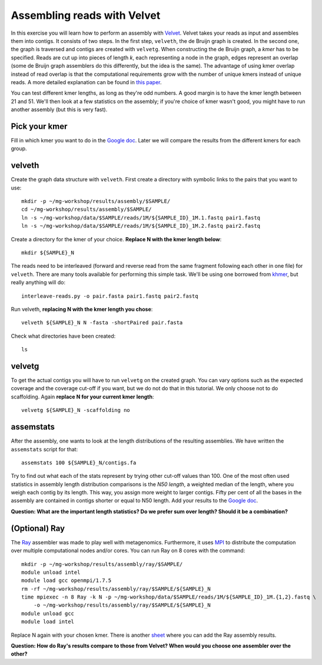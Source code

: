 ============================
Assembling reads with Velvet
============================
In this exercise you will learn how to perform an assembly with `Velvet <https://www.ebi.ac.uk/~zerbino/velvet/>`_. Velvet takes your reads as input and assembles them into contigs. It consists of two
steps. In the first step, ``velveth``, the de Bruijn graph is created.
In the second one, the graph is traversed and contigs are created with ``velvetg``.
When constructing the de Bruijn graph, a *kmer* has to be specified. Reads are
cut up into pieces of length *k*, each representing a node in the graph, edges
represent an overlap (some de Bruijn graph assemblers do this differently, but
the idea is the same). The advantage of using kmer overlap instead of read
overlap is that the computational requirements grow with the number of unique
kmers instead of unique reads. A more detailed explanation can be found in
`this paper <http://www.nature.com/nbt/journal/v29/n11/full/nbt.2023.html>`_.

You can test different kmer lengths, as long as they're odd numbers. A good margin
is to have the kmer length between 21 and 51. We'll then look at a few statistics
on the assembly; if you're choice of kmer wasn't good, you might have to run another
assembly (but this is very fast).

Pick your kmer
==============
Fill in which kmer you want to do in the `Google doc`_. Later we will compare the results
from the different kmers for each group.

velveth
=======
Create the graph data structure with ``velveth``. First create a directory with symbolic links to the pairs that you
want to use::

    mkdir -p ~/mg-workshop/results/assembly/$SAMPLE/
    cd ~/mg-workshop/results/assembly/$SAMPLE/
    ln -s ~/mg-workshop/data/$SAMPLE/reads/1M/${SAMPLE_ID}_1M.1.fastq pair1.fastq
    ln -s ~/mg-workshop/data/$SAMPLE/reads/1M/${SAMPLE_ID}_1M.2.fastq pair2.fastq

Create a directory for the kmer of your choice. **Replace N with the kmer length below**::

    mkdir ${SAMPLE}_N

The reads need to be interleaved (forward and reverse read from the same fragment following each other in one file)
for ``velveth``. There are many tools available for performing this simple task. We'll be using one borrowed from 
`khmer <http://khmer.readthedocs.org/en/latest/>`_, but really anything will do::

    interleave-reads.py -o pair.fasta pair1.fastq pair2.fastq

Run velveth, **replacing N with the kmer length you chose**::

    velveth ${SAMPLE}_N N -fasta -shortPaired pair.fasta

Check what directories have been created::

    ls

velvetg
=======
To get the actual contigs you will have to run ``velvetg`` on the created
graph. You can vary options such as the expected coverage and the coverage cut-off if
you want, but we do not do that in this tutorial. We only choose not to do
scaffolding. Again **replace N for your current kmer length**::

    velvetg ${SAMPLE}_N -scaffolding no


assemstats
==========
After the assembly, one wants to look at the length distributions of the
resulting assemblies. We have written the ``assemstats`` script for that::

    assemstats 100 ${SAMPLE}_N/contigs.fa

Try to find out what each of the stats represent by trying other cut-off values than 100.
One of the most often used statistics in assembly length distribution comparisons is
the *N50 length*, a weighted median of the length, where you weigh each contig by its
length. This way, you assign more weight to larger contigs. Fifty per cent of all
the bases in the assembly are contained in contigs shorter or equal to N50
length. Add your results to the `Google doc`_.

**Question: What are the important length statistics? Do we prefer sum over
length? Should it be a combination?**

(Optional) Ray
==============
The `Ray <http://denovoassembler.sourceforge.net/>`_ assembler was made to play well with metagenomics. 
Furthermore, it uses `MPI <http://en.wikipedia.org/wiki/Message_Passing_Interface>`_ to distribute the computation
over multiple computational nodes and/or cores. You can run Ray on 8 cores with the command::
    
    mkdir -p ~/mg-workshop/results/assembly/ray/$SAMPLE/
    module unload intel
    module load gcc openmpi/1.7.5
    rm -rf ~/mg-workshop/results/assembly/ray/$SAMPLE/${SAMPLE}_N
    time mpiexec -n 8 Ray -k N -p ~/mg-workshop/data/$SAMPLE/reads/1M/${SAMPLE_ID}_1M.{1,2}.fastq \
        -o ~/mg-workshop/results/assembly/ray/$SAMPLE/${SAMPLE}_N
    module unload gcc
    module load intel
    

Replace N again with your chosen kmer. There is another `sheet`_ where you can add the Ray assembly results.

**Question: How do Ray's results compare to those from Velvet? When would you choose one assembler over the other?**

.. _Google doc: https://docs.google.com/spreadsheets/d/1Cu5de351swo7G1ZGYn8Dy0jKnHvTP1l4mGdslVaCwLg/edit?usp=sharing
.. _sheet: https://docs.google.com/spreadsheets/d/1Cu5de351swo7G1ZGYn8Dy0jKnHvTP1l4mGdslVaCwLg/edit#gid=587968813
